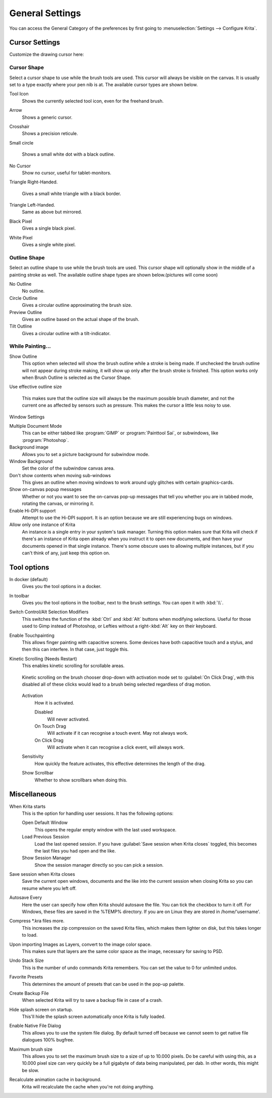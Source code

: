 .. meta::
   :description:
        General Preferences in Krita.

.. metadata-placeholder

   :authors: - Wolthera van Hövell tot Westerflier <griffinvalley@gmail.com>
             - Scott Petrovic
             - Greig
   :license: GNU free documentation license 1.3 or later.

.. index:: Preferences, Settings, Cursor, Autosave, Tabbed Documents, Subwindow Documents, Pop up palette, File Dialog, Maximum Brush Size, Kinetic Scrolling, Sessions
.. _general_settings:

================
General Settings
================

You can access the General Category of the preferences by first going to  :menuselection:`Settings --> Configure Krita`.

    .. image:: /images/en/Krita_Preferences_General.png

Cursor Settings
---------------

Customize the drawing cursor here:

Cursor Shape
~~~~~~~~~~~~

Select a cursor shape to use while the brush tools are used. This cursor will always be visible on the canvas. It is usually set to a type exactly where your pen nib is at. The available cursor types are shown below.

Tool Icon
    Shows the currently selected tool icon, even for the freehand brush. 
    
    .. image:: /images/en/Settings_cursor_tool_icon.png

Arrow
    Shows a generic cursor.
    
    .. image:: /images/en/Settings_cursor_arrow.png

Crosshair
    Shows a precision reticule.

    .. image:: /images/en/Settings_cursor_crosshair.png

Small circle

    Shows a small white dot with a black outline.

    .. image:: /images/en/Settings_cursor_small_circle.png

No Cursor
    Show no cursor, useful for tablet-monitors.

    .. image:: /images/en/Settings_cursor_no_cursor.png

Triangle Right-Handed.

    Gives a small white triangle with a black border.

    .. image:: /images/en/Settings_cursor_triangle_righthanded.png

Triangle Left-Handed.
    Same as above but mirrored.

    .. image:: /images/en/Settings_cursor_triangle_lefthanded.png

Black Pixel
    Gives a single black pixel.

    .. image:: /images/en/Settings_cursor_black_pixel.png

White Pixel
    Gives a single white pixel.

    .. image:: /images/en/Settings_cursor_white_pixel.png


Outline Shape
~~~~~~~~~~~~~

Select an outline shape to use while the brush tools are used. This cursor shape will optionally show in the middle of a painting stroke as well. The available outline shape types are shown below.(pictures will come soon)

No Outline
    No outline.
Circle Outline
    Gives a circular outline approximating the brush size.
Preview Outline
    Gives an outline based on the actual shape of the brush.
Tilt Outline
    Gives a circular outline with a tilt-indicator.



While Painting...
~~~~~~~~~~~~~~~~~

Show Outline
    This option when selected will show the brush outline while a stroke is being made. If unchecked the brush outline will not appear during stroke making, it will show up only after the brush stroke is finished. This option works only when Brush Outline is selected as the Cursor Shape.

    .. versionchanged:: 4.1

        Used to be called "Show Outline When Painting"

Use effective outline size

    .. versionadded:: 4.1

    This makes sure that the outline size will always be the maximum possible brush diameter, and not the current one as affected by sensors such as pressure. This makes the cursor a little less noisy to use.


.. _window_settings:

Window Settings

Multiple Document Mode
    This can be either tabbed like :program:`GIMP` or :program:`Painttool Sai`, or subwindows, like :program:`Photoshop`.
Background image
    Allows you to set a picture background for subwindow mode.
Window Background
    Set the color of the subwindow canvas area.
Don't show contents when moving sub-windows
    This gives an outline when moving windows to work around ugly glitches with certain graphics-cards.
Show on-canvas popup messages
    Whether or not you want to see the on-canvas pop-up messages that tell you whether you are in tabbed mode, rotating the canvas, or mirroring it.
Enable Hi-DPI support
    Attempt to use the Hi-DPI support. It is an option because we are still experiencing bugs on windows.
Allow only one instance of Krita
    An instance is a single entry in your system's task manager. Turning this option makes sure that Krita will check if there's an instance of Krita open already when you instruct it to open new documents, and then have your documents opened in that single instance. There's some obscure uses to allowing multiple instances, but if you can't think of any, just keep this option on.

Tool options
------------

In docker (default)
    Gives you the tool options in a docker.
In toolbar
    Gives you the tool options in the toolbar, next to the brush settings. You can open it with :kbd:`\\`.

Switch Control/Alt Selection Modifiers
    This switches the function of the :kbd:`Ctrl` and :kbd:`Alt` buttons when modifying selections. Useful for those used to Gimp instead of Photoshop, or Lefties without a right-:kbd:`Alt` key on their keyboard.

Enable Touchpainting
    This allows finger painting with capacitive screens. Some devices have both capacitive touch and a stylus, and then this can interfere. In that case, just toggle this.

Kinetic Scrolling (Needs Restart)
    This enables kinetic scrolling for scrollable areas.

    .. figure:: /images/en/Krita_4_0_kinetic_scrolling.gif
       :align: center

       Kinetic scrolling on the brush chooser drop-down with activation mode set to :guilabel:`On Click Drag`, with this disabled all of these clicks would lead to a brush being selected regardless of drag motion.

    Activation
        How it is activated.

        Disabled
            Will never activated.
        On Touch Drag
            Will activate if it can recognise a touch event. May not always work.
        On Click Drag
            Will activate when it can recognise a click event, will always work.

    Sensitivity
        How quickly the feature activates, this effective determines the length of the drag.
    Show Scrollbar
        Whether to show scrollbars when doing this.

.. _misc_settings:

Miscellaneous
-------------

When Krita starts
    This is the option for handling user sessions. It has the following options:

    Open Default Window
        This opens the regular empty window with the last used workspace.
    Load Previous Session
        Load the last opened session. If you have :guilabel:`Save session when Krita closes` toggled, this becomes the last files you had open and the like.
    Show Session Manager
        Show the session manager directly so you can pick a session.

    .. versionadded:: 4.1
Save session when Krita closes
    Save the current open windows, documents and the like into the current session when closing Krita so you can resume where you left off.

    .. versionadded:: 4.1
Autosave Every
    Here the user can specify how often Krita should autosave the file. You can tick the checkbox to turn it off. For Windows, these files are saved in the %TEMP% directory. If you are on Linux they are stored in /home/'username'.
Compress \*.kra files more.
    This increases the zip compression on the saved Krita files, which makes them lighter on disk, but this takes longer to load.
Upon importing Images as Layers, convert to the image color space.
    This makes sure that layers are the same color space as the image, necessary for saving to PSD.
Undo Stack Size
    This is the number of undo commands Krita remembers. You can set the value to 0 for unlimited undos.
Favorite Presets
    This determines the amount of presets that can be used in the pop-up palette.
Create Backup File
    When selected Krita will try to save a backup file in case of a crash.
Hide splash screen on startup.
    This'll hide the splash screen automatically once Krita is fully loaded.
Enable Native File Dialog
    This allows you to use the system file dialog. By default turned off because we cannot seem to get native file dialogues 100% bugfree.
Maximum brush size
    This allows you to set the maximum brush size to a size of up to 10.000 pixels. Do be careful with using this, as a 10.000 pixel size can very quickly be a full gigabyte of data being manipulated, per dab. In other words, this might be slow.
Recalculate animation cache in background.
    Krita will recalculate the cache when you're not doing anything.

    .. versionchanged:: 4.1

        This is now in the :ref:`performance_settings` under :guilabel:`Animation Cache`.

